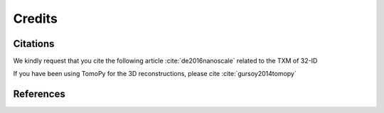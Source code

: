 =======
Credits
=======

Citations
=========

We kindly request that you cite the following article :cite:`de2016nanoscale` related to the TXM of 32-ID

If you have been using TomoPy for the 3D reconstructions, please cite :cite:`gursoy2014tomopy`

.. bibliography:: bibtex/cite.bib
   :style: plain
   :labelprefix: A



References
==========

.. bibliography:: bibtex/ref.bib
   :style: plain
   :labelprefix: A
   :all:
